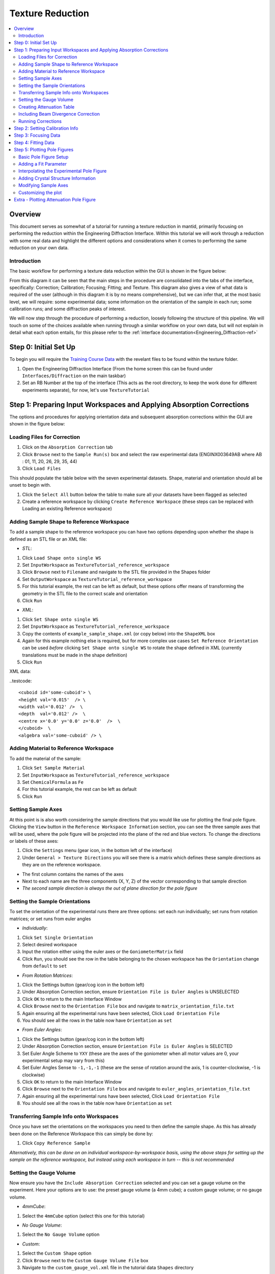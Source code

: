 .. _Texture_Reduction:

==================
 Texture Reduction
==================

.. contents::
  :local:




Overview
========

This document serves as somewhat of a tutorial for running a texture reduction in mantid, primarily focusing on performing the reduction within the Engineering Diffraction Interface. Within this tutorial
we will work through a reduction with some real data and highlight the different options and considerations when it comes to performing the same
reduction on your own data.

Introduction
------------

The basic workflow for performing a texture data reduction within the GUI is shown in the figure below:

.. diagram:: TextureOverview_wkflw.dot

From this diagram it can be seen that the main steps in the procedure are consolidated into the tabs of the interface, specifically: Correction; Calibration; Focusing; Fitting; and Texture. This diagram also gives
a view of what data is required of the user (although in this diagram it is by no means comprehensive), but we can infer that, at the most basic level, we will require: some experimental data; some information on the
orientation of the sample in each run; some calibration runs; and some diffraction peaks of interest.

We will now step through the procedure of performing a reduction, loosely following the structure of this pipeline. We will touch on some of the choices available when running through a similar workflow on
your own data, but will not explain in detail what each option entails, for this please refer to the :ref:`interface documentation<Engineering_Diffraction-ref>`

Step 0: Initial Set Up
======================

To begin you will require the `Training Course Data <https://sourceforge.net/projects/mantid/files/Sample%20Data/TrainingCourseData.zip/download>`_ with the revelant files to be found within the texture folder.

#. Open the Engineering Diffraction Interface (From the home screen this can be found under ``Interfaces/Diffraction`` on the main taskbar)
#. Set an RB Number at the top of the interface (This acts as the root directory, to keep the work done for different experiments separate), for now, let's use ``TextureTutorial``


Step 1: Preparing Input Workspaces and Applying Absorption Corrections
======================================================================

The options and procedures for applying orientation data and subsequent absorption corrections within the GUI are shown in the figure below:

.. diagram:: TextureAbsorption_wkflw.dot

Loading Files for Correction
----------------------------

#. Click on the ``Absorption Correction`` tab
#. Click ``Browse`` next to  the ``Sample Run(s)`` box and select the raw experimental data (ENGINX003649AB where AB : 01, 11, 20, 26, 29, 35, 44)
#. Click ``Load Files``

This should populate the table below with the seven experimental datasets. Shape, material and orientation should all be unset to begin with.

#. Click the ``Select All`` button below the table to make sure all your datasets have been flagged as selected
#. Create a reference workspace by clicking ``Create Reference Workspace`` (these steps can be replaced with Loading an existing Reference workspace)

Adding Sample Shape to Reference Workspace
------------------------------------------

To add a sample shape to the reference workspace you can have two options depending upon whether the shape is defined as an STL file or an XML file:

* *STL*:

#. Click ``Load Shape onto single WS``
#. Set ``InputWorkspace`` as ``TextureTutorial_reference_workspace``
#. Click ``Browse`` next to ``Filename`` and navigate to the STL file provided in the Shapes folder
#. Set ``OutputWorkspace`` as ``TextureTutorial_reference_workspace``
#. For this tutorial example, the rest can be left as default, but these options offer means of transforming the geometry in the STL file to the correct scale and orientation
#. Click ``Run``

* *XML*:

#. Click ``Set Shape onto single WS``
#. Set ``InputWorkspace`` as ``TextureTutorial_reference_workspace``
#. Copy the contents of ``example_sample_shape.xml`` (or copy below) into the ``ShapeXML`` box
#. Again for this example nothing else is required, but for more complex use cases ``Set Reference Orientation`` can be used *before* clicking ``Set Shape onto single WS`` to rotate the shape defined in XML (currently translations must be made in the shape definition)
#. Click ``Run``

XML data:

..testcode::

   <cuboid id='some-cuboid'> \
   <height val='0.015'  /> \
   <width val='0.012' />  \
   <depth  val='0.012' />  \
   <centre x='0.0' y='0.0' z='0.0'  />  \
   </cuboid>  \
   <algebra val='some-cuboid' /> \

Adding Material to Reference Workspace
--------------------------------------

To add the material of the sample:

#. Click ``Set Sample Material``
#. Set ``InputWorkspace`` as ``TextureTutorial_reference_workspace``
#. Set ``ChemicalFormula`` as ``Fe``
#. For this tutorial example, the rest can be left as default
#. Click ``Run``

Setting Sample Axes
-------------------

At this point is is also worth considering the sample directions that you would like use for plotting the final pole figure. Clicking the ``View`` button in the
``Reference Workspace Information`` section, you can see the three sample axes that will be used, where the pole figure will be projected into the plane of the red and blue vectors.
To change the directions or labels of these axes:

#. Click the ``Settings`` menu (gear icon, in the bottom left of the interface)
#. Under ``General > Texture Directions`` you will see there is a matrix which defines these sample directions as they are on the reference workspace.

- The first column contains the names of the axes
- Next to each name are the three components (X, Y, Z) of the vector corresponding to that sample direction
- *The second sample direction is always the out of plane direction for the pole figure*

Setting the Sample Orientations
-------------------------------

To set the orientation of the experimental runs there are three options: set each run individually; set runs from rotation matrices; or set runs from euler angles

* *Individually*:

#. Click ``Set Single Orientation``
#. Select desired workspace
#. Input the rotation either using the euler axes or the ``GoniometerMatrix`` field
#. Click ``Run``, you should see the row in the table belonging to the chosen workspace has the ``Orientation`` change from ``default`` to ``set``

* *From Rotation Matrices*:

#. Click the Settings button (gear/cog icon in the bottom left)
#. Under Absorption Correction section, ensure ``Orientation File is Euler Angles`` is UNSELECTED
#. Click ``OK`` to return to the main Interface Window
#. Click ``Browse`` next to the ``Orientation File`` box and navigate to ``matrix_orientation_file.txt``
#. Again ensuring all the experimental runs have been selected, Click ``Load Orientation File``
#. You should see all the rows in the table now have ``Orientation`` as ``set``

* *From Euler Angles*:

#. Click the Settings button (gear/cog icon in the bottom left)
#. Under Absorption Correction section, ensure ``Orientation File is Euler Angles`` is SELECTED
#. Set Euler Angle Scheme to ``YXY`` (these are the axes of the goniometer when all motor values are 0, your experimental setup may vary from this)
#. Set Euler Angles Sense to ``-1,-1,-1`` (these are the sense of rotation around the axis, 1 is counter-clockwise, -1 is clockwise)
#. Click ``OK`` to return to the main Interface Window
#. Click ``Browse`` next to the ``Orientation File`` box and navigate to ``euler_angles_orientation_file.txt``
#. Again ensuring all the experimental runs have been selected, Click ``Load Orientation File``
#. You should see all the rows in the table now have ``Orientation`` as ``set``

Transferring Sample Info onto Workspaces
----------------------------------------

Once you have set the orientations on the workspaces you need to then define the sample shape. As this has already been done on the Reference Workspace this can simply be done by:

#. Click ``Copy Reference Sample``

*Alternatively, this can be done on an individual workspace-by-workspace basis, using the above steps for setting up the sample on the reference workspace, but instead using each workspace in turn -- this is not recommended*

Setting the Gauge Volume
------------------------

Now ensure you have the ``Include Absorption Correction`` selected and you can set a gauge volume on the experiment. Here your options are to use: the preset gauge volume (a 4mm cube);
a custom gauge volume; or no gauge volume.

* *4mmCube*:

#. Select the ``4mmCube`` option (select this one for this tutorial)

* *No Gauge Volume*:

#. Select the ``No Gauge Volume`` option

* *Custom*:

#. Select the ``Custom Shape`` option
#. Click ``Browse`` next to the ``Custom Gauge Volume File`` box
#. Navigate to the ``custom_gauge_vol.xml`` file in the tutorial data ``Shapes`` directory

Creating Attenuation Table
--------------------------

To optionally create an attenuation table for the attenuation values at a specific data value:

#. Select ``Create Attenuation Value Table``
#. Set ``Evaluation Point`` as ``2.03``
#. Set ``Units`` to ``dSpacing``

Including Beam Divergence Correction
------------------------------------

To optionally include beam divergence correction:

#. Select ``Include Beam Divergence Correction``
#. Set appropriate values for the three components of divergence

Running Corrections
-------------------

Finally to run the correction for all selected workspaces:

#. Click ``Apply Corrections``

Step 2: Setting Calibration Info
================================

#. Click on the ``Calibration`` tab
#. Select ``Create New Calibration``
#. Click ``Browse`` next to ``Calibration Sample #`` box
#. Navigate to ``ENGINX00305738`` in tutorial data ``CalibrationData`` folder (alternatively typing ``305738`` should work if your search directories have been correctly set up)
#. Click ``Set Calibration Region of Interest``
#. In ``Select Region of Interest`` select ``Texture30`` (this groups each detector bank into 3x5{x2 banks} spatial bins)
#. If you would like to see plots of the calibration, ensure ``Plot Calibrated Workspace`` is selected, otherwise deselect this option
#. Click ``Calibrate``

Step 3: Focusing Data
=====================
Before starting this section it is worth making a mental note of your file save directory displayed at the bottom of the interface, and configurable in the settings tab (gear icon)

#. Click on the ``Focus`` tab
#. Click ``Browse`` next to ``Sample Run #`` box
#. Navigate to your save directory and under ``User/TextureTutorial/AbsorptionCorrection`` select all of the seven corrected data files
#. Click ``Browse`` next to ``Vanadium #`` box
#. Navigate to ``ENGINX00361838`` in tutorial data ``CalibrationData`` folder
#. If you would like to see plots of the focusing, ensure ``Plot Focused Workspace`` is selected, otherwise deselect this option
#. Click ``Focus``

Step 4: Fitting Data
====================
*Here, especially, we will not cover a comprehensive tutorial on how to fit general spectra, but this provides an example of how it can be done*

#. Click on the ``Fitting`` tab
#. Where ``TOF`` is in the ``Browse Filters`` drop down box, select ``dSpacing``
#. Click ``Browse`` next to the initial search box
#. Navigate to your save directory and under ``User/TextureTutorial/Focus/Texture30/CombinedFiles`` select all of the seven focused data files
#. Ensure ``Add to Plot`` is unchecked (this saves time plotting 210 spectra)
#. Click ``Load``

After the loading has completed, you should see the table populated with all the spectra from the focused data

#. For a few of the spectra, check the ``Plot`` checkbox in the table (these spectra should now appear in the plot below)
#. In the plot toolbar below, click ``Fit``
#. On the plot itself, two green, vertical dotted lines should have appeared, these are the fit window bounds, drag them to surround the peak at 2.03 (alternatively, in the ``Fit Function`` panel, set ``StartX = 1.98`` and ``EndX = 2.10``)
#. In the ``Fit Function`` panel, right click on the Functions dropdown title (the title not the arrow) and select the ``Add function`` option
#. Select ``BackToBackExponential`` (either search or under the ``Peak`` dropdown)
#. Expand the ``f0-BackToBackExponential`` menu that has now appeared under ``Functions``
#. Right click on ``I`` and select ``Constrain > Lower Bound > Custom``
#. Set ``LowerBound = 0.0``
#. Back in the plot toolbar, next to the now highlighted ``Fit`` option, click the ``Serial Fit`` button

Step 5: Plotting Pole Figures
=============================

Basic Pole Figure Setup
-----------------------

#. Click on the ``Texture`` tab
#. Click ``Browse`` next to ``Sample Run(s)`` box
#. Navigate to your save directory and under ``User/TextureTutorial/Focus/Texture30/CombinedFiles`` select all of the seven focused data files
#. Click ``Load Workspace Files``
#. Click ``Select All Files`` under the newly populated table
#. Click ``Calculate Pole Figure``

You should see a pole figure plot created, with the colour map intensity denoting the index of the run in the table. This is the most basic pole figure that can be produced and just displays the experimental
orientation information.

Adding a Fit Parameter
----------------------

To add a fit parameter to the plot:

#. Click ``Browse`` next to ``Fit Parameters`` box
#. Navigate to your save directory and under ``User/TextureTutorial/FitParameters/Texture30/2.03`` select all of the seven parameter files
#. Click ``Load Parameter Files``
#. Next to the ``Projection`` drop down menu, a ``Parameter Readout Column`` should have appeared, select ``I``
#. Click ``Calculate Pole Figure``

Now the pole figure should be displaying the fit intensity for each detector group. This is quite a sparse view of the pole figure, due to the limited sampling, for an interpolated view of the
experimental pole figure:

Interpolating the Experimental Pole Figure
------------------------------------------

#. Click on the ``Settings`` button (gear icon) in the bottom left
#. Under ``Texture`` uncheck the ``Scatter Plot Experimental Pole Figure`` Option (see :ref:`algm-CreatePoleFigureTableWorkspace` for discussion of the thresholds)
#. Set ``Contour Kernel Size = 6.0`` (larger values will give a more "smoothed-out" interpolated experimental pole figure)
#. Click ``Apply`` followed by ``OK``
#. Click ``Calculate Pole Figure``

Adding Crystal Structure Information
------------------------------------

In the Workspace list (:ref:`ADS <Analysis Data Service>`), in the main Mantid window, you might notice some pole figure Table Workspaces have been created. These are named with the convention:
``{Instrument}_{StartRun}-{EndRun}_{Peak}_{Grouping}_pf_table_{parameter}`` provided a parameter file is loaded to get ``Peak`` and ``parameter`` metadata. ``Peak`` will be the average peak centre value of all
the parameter files. If, instead, you would like peak to be the HKL indices, you must provide crystal structure information, either as a ``CIF`` file or by input

* *CIF*:

#. Select ``Include Scattering Power Correction``
#. Click ``Browse`` next to the ``CIF File`` input box
#. Navigate to ``Fe.cif`` in the ``CIF`` folder of the tutorial data
#. Click ``Set Crystal to All`` (or for individual structures: select specific workspaces in the drop down box and click ``Set Crystal``)

* *Input*:

#. Select ``Include Scattering Power Correction``
#. Under the ``Set Crystal Structure Properties`` section, set ``Lattice`` to ``2.8665  2.8665  2.8665``, ``Space Group`` to ``I m -3 m``, and ``Basis`` to ``Fe 0 0 0 1.0 0.05; Fe 0.5 0.5 0.5 1.0 0.05``
#. Click ``Set Crystal to All`` (or for individual structures: select specific workspaces in the drop down box and click ``Set Crystal``)

Now the HKL indices ``(1,1,0)`` can be specified in the provided input section. Rerunning ``Calculate Pole Figure`` the HKL indices should now be in the output table.

Modifying Sample Axes
---------------------

The projection axes of the pole figure can also be modified to produce the desired pole figure. By clicking ``View Shape`` next to any of the workspaces loaded in the table, it is
possible to see how these are tied to the sample shape. As before, to change the directions or labels of these axes:

#. Click the ``Settings`` menu (gear icon)
#. Under ``General > Texture Directions`` you will see there is a matrix which defines these sample directions as they are on the reference workspace.

- The first column contains the names of the axes
- Next to each name are the three components (X, Y, Z) of the vector corresponding to that sample direction
- *The second sample direction is always the out of plane direction for the pole figure*

Customizing the plot
--------------------

By clicking on the ``Customize Plot`` button (second last icon in the toolbar: a zig-zaging, upwards trending arrow), it is possible to change some aspects of the plot, like colour map and colour limits (which can be found under the ``Images etc.`` tab once the axes have been selected).

*Note: When changing colourbar settings, do this via the "Pole Figure Plot" axes rather than the axes with the plot parameter title


Extra - Plotting Attenuation Pole Figure
========================================

In order to plot an attenuation pole figure, assuming the attenuation table was generated with the initial correction, you must load the *Corrected* data (under ``User/TextureTutorial/AbsorptionCorrection``) into the ``Texture`` tab
rather than the focused data. You should then be able to load the attenuation tables in place of the fit parameters (under ``User/TextureTutorial/AttenuationTables``) and select ``mu`` for the ``Parameter Readout Column``.





.. categories:: Techniques
